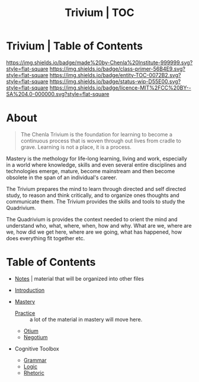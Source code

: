#   -*- mode: org; fill-column: 60 -*-
#+STARTUP: showall
#+TITLE:   Trivium | TOC
:PROPERTIES:
:CUSTOM_ID:
:Name:      /home/deerpig/proj/chenla/trivium/index.org
:Name:      /home/deerpig/proj/chenla/trivium/triv-index.org
:Created:   2017-03-30T18:03@Prek Leap (11.642600N-104.919210W)
:VER:       558651098.513849753
:GEO:       48P-491193-1287029-15
:BXID:      proj:UYE2-5633
:Class:     primer
:Entity:    toc
:Status:    wip 
:Licence:   MIT/CC BY-SA 4.0
:END:

* Trivium | Table of Contents
[[https://img.shields.io/badge/made%20by-Chenla%20Institute-999999.svg?style=flat-square]] 
[[https://img.shields.io/badge/class-primer-56B4E9.svg?style=flat-square]]
[[https://img.shields.io/badge/entity-TOC-0072B2.svg?style=flat-square]]
[[https://img.shields.io/badge/status-wip-D55E00.svg?style=flat-square]]
[[https://img.shields.io/badge/licence-MIT%2FCC%20BY--SA%204.0-000000.svg?style=flat-square]]

* About

#+begin_quote
The Chenla Trivium is the foundation for learning to become a
continuous process that is woven through out lives from cradle to
grave.  Learning is not a place, it is a process.
#+end_quote

Mastery is the methology for life-long learning, living and
work, especially in a world where knowledge, skills and even
several entire disciplines and technologies emerge, mature,
become mainstream and then become obsolete in the span of an
individual's career.

The Trivium prepares the mind to learn through directed and self
directed study, to reason and think critically, and to organize ones
thoughts and communicate them.  The Trivium provides the skills and
tools to study the Quadrivium.

The Quadrivium is provides the context needed to orient the mind and
understand who, what, where, when, how and why.  What are we, where
are we, how did we get here, where are we going, what has happened,
how does everything fit together etc.

* Table of Contents 

  - [[./triv-notes.org][Notes]] | material that will be organized into other files

  - [[./triv-introduction.org][Introduction]]

  - [[./triv-mastery.org][Mastery]]
    - [[./triv-practice.org][Practice]] :: a lot of the material in mastery will move here.
    - [[./triv-otium.org][Otium]]
    - [[./triv-negotium.org][Negotium]]

  - Cognitive Toolbox
    - [[./triv-grammar.org][Grammar]]
    - [[./triv-logic.org][Logic]]
    - [[./triv-rhetoric.org][Rhetoric]]




